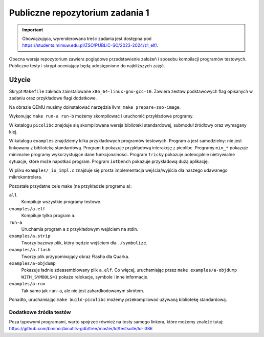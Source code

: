 ================================
Publiczne repozytorium zadania 1
================================

.. important::
    Obowiązująca, wyrenderowana treść zadania jest dostępna pod https://students.mimuw.edu.pl/ZSO/PUBLIC-SO/2023-2024/z1_elf/.

Obecna wersja repozytorium zawiera poglądowe przedstawienie założeń i sposobu kompilacji programów testowych.
Publiczne testy i skrypt oceniający będą udostępnione do najbliższych zajęć.

Użycie
======

Skrypt ``Makefile`` zakłada zainstalowane ``x86_64-linux-gnu-gcc-10``.
Zawiera zestaw podstawowych flag opisanych w zadaniu oraz przykładowe flagi dodatkowe.

Na obrazie QEMU musimy doinstalować narzędzia llvm: ``make prepare-zso-image``.

Wykonując ``make run-a run-b`` możemy skompilować i uruchomić przykładowe programy.

W katalogu ``picolibc`` znajduje się skompilowana wersja biblioteki standardowej, submoduł źródłowy oraz wymagany klej.

W katalogu ``examples`` znajdziemy kilka przykładowych programów testowych.
Program ``a`` jest samodzielny: nie jest linkowany z biblioteką standardową.
Program ``b`` pokazuje przykładową interakcję z picolibc.
Programy ``min_*`` pokazuje minimalne programy wykorzystujące dane funkcjonalności.
Program ``tricky`` pokazuje potencjalnie nietrywialne sytuacje, które może napotkać program.
Program ``iotbench`` pokazuje przykładową dużą aplikację.

W pliku ``examples/_io_impl.c`` znajduje się prosta implementacja wejścia/wyjścia dla naszego udawanego mikrokontrolera.

Pozostałe przydatne cele make (na przykładzie programu a):

``all``
    Kompiluje wszystkie programy testowe.
``examples/a.elf``
    Kompiluje tylko program ``a``.
``run-a``
    Uruchamia program ``a`` z przykładowym wejściem na stdin.
``examples/a.strip``
    Tworzy bazowy plik, który będzie wejściem dla ``./symbolize``.
``examples/a.flash``
    Tworzy plik przypominający obraz Flasha dla Quarka.
``examples/a-objdump``
    Pokazuje ładnie zdeasemblowany plik ``a.elf``.
    Co więcej, uruchamiając przez ``make examples/a-objdump  WITH_SYMBOLS=1`` pokaże relokacje, symbole i inne informacje.
``examples/a-run``
    Tak samo jak ``run-a``, ale nie jest zahardkodowanym skrótem.

Ponadto, uruchamiając ``make build-picolibc`` możemy przekompilować używaną bibliotekę standardową.

Dodatkowe źródła testów
-----------------------

Poza typowymi programami, warto spojrzeć również na testy samego linkera,
które możemy znaleźć tutaj: https://github.com/bminor/binutils-gdb/tree/master/ld/testsuite/ld-i386
